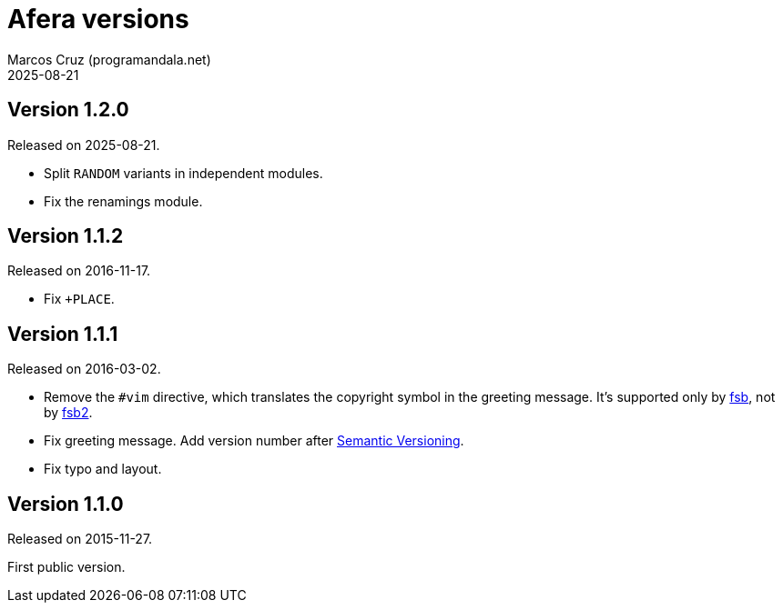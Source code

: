 = Afera versions
:author: Marcos Cruz (programandala.net)
:revdate: 2025-08-21

// This file is part of
// Afera (Abersoft Forth Extensions, Resources and Addons)
// http://programandala.net/en.program.afera.html

// Copying and distribution of this file, with or without
// modification, are permitted in any medium without royalty provided
// the copyright notice and this notice are preserved.  This file is
// offered as-is, without any warranty.

== Version 1.2.0

Released on 2025-08-21.

- Split `RANDOM` variants in independent modules.
- Fix the renamings module.

== Version 1.1.2

Released on 2016-11-17.

- Fix `+PLACE`.

== Version 1.1.1

Released on 2016-03-02.

- Remove the `#vim` directive, which translates the copyright symbol in the
  greeting message. It's supported only by
  http://programandala.net/en.program.fsb.html[fsb], not by
  http://programandala.net/en.program.fsb2.html[fsb2].
- Fix greeting message. Add version number after
  http://semver.org[Semantic Versioning].
- Fix typo and layout.

== Version 1.1.0

Released on 2015-11-27.

First public version.

